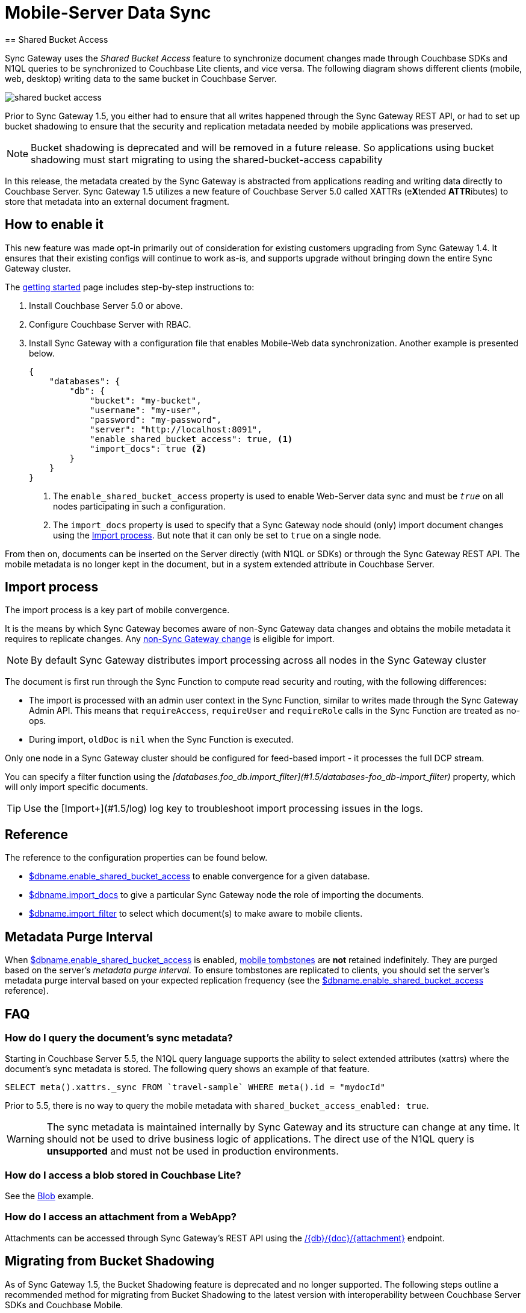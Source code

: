= Mobile-Server Data Sync
:url-downloads: https://www.couchbase.com/downloads
== Shared Bucket Access
:pageOriginRel: "sg=1.5, Cbs=5.0)_"

Sync Gateway uses the _Shared Bucket Access_ feature to synchronize document changes made through Couchbase SDKs and N1QL queries to be synchronized to Couchbase Lite clients, and vice versa.
The following diagram shows different clients (mobile, web, desktop) writing data to the same bucket in Couchbase Server.

image::shared-bucket-access.png[]

Prior to Sync Gateway 1.5, you either had to ensure that all writes happened through the Sync Gateway REST API, or had to set up bucket shadowing to ensure that the security and replication metadata needed by mobile applications was preserved. 

NOTE: Bucket shadowing is deprecated and will be removed in a future release. So applications using bucket shadowing must start migrating to using the shared-bucket-access capability

In this release, the metadata created by the Sync Gateway is abstracted from applications reading and writing data directly to Couchbase Server.
Sync Gateway 1.5 utilizes a new feature of Couchbase Server 5.0 called XATTRs (e**X**tended **ATTR**ibutes) to store that metadata into an external document fragment.

== How to enable it

This new feature was made opt-in primarily out of consideration for existing customers upgrading from Sync Gateway 1.4.
It ensures that their existing configs will continue to work as-is, and supports upgrade without bringing down the entire Sync Gateway cluster.

The xref:getting-started.adoc[getting started] page includes step-by-step instructions to:

. Install Couchbase Server 5.0 or above.
. Configure Couchbase Server with RBAC.
. Install Sync Gateway with a configuration file that enables Mobile-Web data synchronization.
Another example is presented below.
+
[source,json]
----
{
    "databases": {
        "db": {
            "bucket": "my-bucket",
            "username": "my-user",
            "password": "my-password",
            "server": "http://localhost:8091",
            "enable_shared_bucket_access": true, <1>
            "import_docs": true <2>
        }
    }
}
----
<1> The `enable_shared_bucket_access` property is used to enable Web-Server data sync and must be `_true_` on all nodes participating in such a configuration.
<2> The `import_docs` property is used to specify that a Sync Gateway node should (only) import document changes using the <<Import process>>. But note that it can only be set to `true` on a single node.

From then on, documents can be inserted on the Server directly (with N1QL or SDKs) or through the Sync Gateway REST API.
The mobile metadata is no longer kept in the document, but in a system extended attribute in Couchbase Server.

== Import process

The import process is a key part of mobile convergence.

It is the means by which Sync Gateway becomes aware of non-Sync Gateway data changes and obtains the mobile metadata it requires to replicate changes.
Any link:glossary.adoc#non-sync-gateway[non-Sync Gateway change] is eligible for import.

NOTE: By default Sync Gateway distributes import processing across all nodes in the Sync Gateway cluster

The document is first run through the Sync Function to compute read security and routing, with the following differences:

- The import is processed with an admin user context in the Sync Function, similar to writes made through the Sync Gateway Admin API.
This means that `requireAccess`, `requireUser` and `requireRole` calls in the Sync Function are treated as no-ops.
- During import, `oldDoc` is `nil` when the Sync Function is executed.

Only one node in a Sync Gateway cluster should be configured for feed-based import - it processes the full DCP stream.

You can specify a filter function using the _[databases.foo_db.import_filter](#1.5/databases-foo_db-import_filter)_ property, which will only import specific documents.

TIP: Use the [Import+](#1.5/log) log key to troubleshoot import processing issues in the logs.

== Reference

The reference to the configuration properties can be found below.

* link:config-properties.html#databases-foo_db-enable_shared_bucket_access[$dbname.enable_shared_bucket_access] to enable convergence for a given database.
* link:config-properties.html#databases-foo_db-import_docs[$dbname.import_docs] to give a particular Sync Gateway node the role of importing the documents.
* link:config-properties.html#databases-foo_db-import_filter[$dbname.import_filter] to select which document(s) to make aware to mobile clients.

== Metadata Purge Interval

When link:config-properties.html#databases-foo_db-enable_shared_bucket_access[$dbname.enable_shared_bucket_access] is enabled, xref:glossary.adoc[mobile tombstones] are *not* retained indefinitely.
They are purged based on the server's _metadata purge interval_.
To ensure tombstones are replicated to clients, you should set the server's metadata purge interval based on your expected replication frequency (see the link:config-properties.html#databases-foo_db-enable_shared_bucket_access[$dbname.enable_shared_bucket_access] reference).

== FAQ

=== How do I query the document's sync metadata?

Starting in Couchbase Server 5.5, the N1QL query language supports the ability to select extended attributes (xattrs) where the document's sync metadata is stored.
The following query shows an example of that feature.

[source,sql]
----
SELECT meta().xattrs._sync FROM `travel-sample` WHERE meta().id = "mydocId"
----

Prior to 5.5, there is no way to query the mobile metadata with `shared_bucket_access_enabled: true`.

WARNING: The sync metadata is maintained internally by Sync Gateway and its structure can change at any time.
It should not be used to drive business logic of applications. The direct use of the N1QL query is *unsupported* and must not be used in production environments.

=== How do I access a blob stored in Couchbase Lite?

See the xref:couchbase-lite:ROOT:swift.adoc#blobs[Blob] example.

=== How do I access an attachment from a WebApp?

Attachments can be accessed through Sync Gateway's REST API using the xref:rest-api.adoc#/attachment/get\__db___doc___attachment_[+/{db}/{doc}/{attachment}+] endpoint.

== Migrating from Bucket Shadowing

As of Sync Gateway 1.5, the Bucket Shadowing feature is deprecated and no longer supported.
The following steps outline a recommended method for migrating from Bucket Shadowing to the latest version with interoperability between Couchbase Server SDKs and Couchbase Mobile.

. Follow the recommendations in the xref:server:install:upgrade-online.adoc[Couchbase Server documentation] to upgrade all instances to 5.0.
. Create a new bucket on Couchbase Server (*bucket 2*).
. Install Sync Gateway 1.5 on a separate node with shared access enabled and connect it to the new bucket (*bucket 2*).
. Setup a link:running-replications.html[push replication] from the Sync Gateway instance used for Bucket Shadowing to the Sync Gateway 1.5 instance.
. Once the replication has completed, test your application is performing as expected.
. Update the load balancer to direct incoming traffic to the Sync Gateway 1.5 instance when you are ready to upgrade.
. Delete the first bucket (*bucket 1*).

image:bucket-shadowing-migration.png[]
